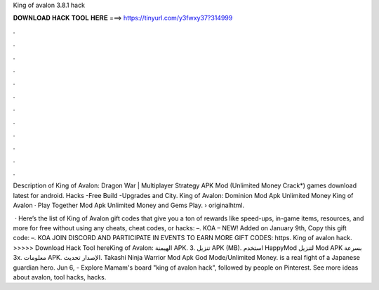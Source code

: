 King of avalon 3.8.1 hack



𝐃𝐎𝐖𝐍𝐋𝐎𝐀𝐃 𝐇𝐀𝐂𝐊 𝐓𝐎𝐎𝐋 𝐇𝐄𝐑𝐄 ===> https://tinyurl.com/y3fwxy37?314999



.



.



.



.



.



.



.



.



.



.



.



.

Description of King of Avalon: Dragon War | Multiplayer Strategy APK Mod (Unlimited Money Crack*) games download latest for android. Hacks -Free Build -Upgrades and City. King of Avalon: Dominion Mod Apk Unlimited Money King of Avalon · Play Together Mod Apk Unlimited Money and Gems Play.  › originalhtml.

 · Here’s the list of King of Avalon gift codes that give you a ton of rewards like speed-ups, in-game items, resources, and more for free without using any cheats, cheat codes, or hacks: –. KOA – NEW! Added on January 9th, Copy this gift code: –. KOA JOIN DISCORD AND PARTICIPATE IN EVENTS TO EARN MORE GIFT CODES: https. King of avalon hack. >>>>> Download Hack Tool hereKing of Avalon: الهيمنة‏ APK. 3. تنزيل APK (MB). استخدم HappyMod لتنزيل Mod APK بسرعة 3x. معلومات APK. الإصدار تحديث. Takashi Ninja Warrior Mod Apk God Mode/Unlimited Money. is a real fight of a Japanese guardian hero. Jun 6, - Explore Mamam's board "king of avalon hack", followed by people on Pinterest. See more ideas about avalon, tool hacks, hacks.
